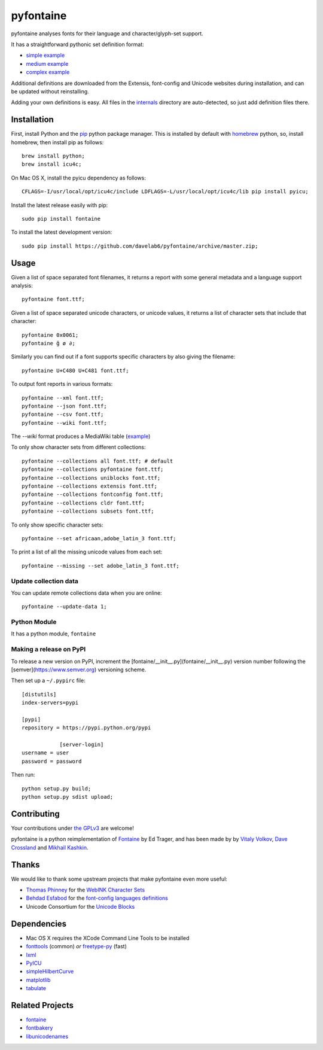 pyfontaine
==========================================================

|Build Status| |Health| |Coverage Status|

pyfontaine analyses fonts for their language and character/glyph-set support.

It has a straightforward pythonic set definition format:

- `simple example <https://github.com/davelab6/pyfontaine/blob/master/fontaine/charsets/internals/africaan.py>`__
- `medium example <https://github.com/davelab6/pyfontaine/blob/master/fontaine/charsets/internals/armenian.py>`__
- `complex example <https://github.com/davelab6/pyfontaine/blob/master/fontaine/charsets/internals/polish.py>`__

Additional definitions are downloaded from the Extensis, font-config and Unicode websites during installation, and can be updated without reinstalling.

Adding your own definitions is easy.
All files in the `internals <https://github.com/davelab6/pyfontaine/tree/master/fontaine/charsets/internals>`__ directory are auto-detected, so just add definition files there.

Installation
------------

First, install Python and the `pip <http://www.pip-installer.org>`__ python package manager. This is installed by default with `homebrew <http://brew.sh/>`__ python, so, install homebrew, then install pip as follows::

    brew install python;
    brew install icu4c;

On Mac OS X, install the pyicu dependency as follows::

    CFLAGS=-I/usr/local/opt/icu4c/include LDFLAGS=-L/usr/local/opt/icu4c/lib pip install pyicu;

Install the latest release easily with pip::

    sudo pip install fontaine

To install the latest development version::

    sudo pip install https://github.com/davelab6/pyfontaine/archive/master.zip;

Usage
-----

Given a list of space separated font filenames, it returns a report with some general metadata and a language support analysis::

    pyfontaine font.ttf;

Given a list of space separated unicode characters, or unicode values, it returns a list of character sets that include that character::

    pyfontaine 0x0061;
    pyfontaine ğ ø ∂;

Similarly you can find out if a font supports specific characters by also giving the filename::

    pyfontaine U+C480 U+C481 font.ttf;

To output font reports in various formats::

    pyfontaine --xml font.ttf;
    pyfontaine --json font.ttf;
    pyfontaine --csv font.ttf;
    pyfontaine --wiki font.ttf;

The `--wiki` format produces a MediaWiki table
(`example <https://en.wikipedia.org/wiki/DejaVu_fonts#Unicode_coverage>`__)

To only show character sets from different collections::

    pyfontaine --collections all font.ttf; # default
    pyfontaine --collections pyfontaine font.ttf;
    pyfontaine --collections uniblocks font.ttf;
    pyfontaine --collections extensis font.ttf;
    pyfontaine --collections fontconfig font.ttf;
    pyfontaine --collections cldr font.ttf;
    pyfontaine --collections subsets font.ttf;

To only show specific character sets::

    pyfontaine --set africaan,adobe_latin_3 font.ttf;

To print a list of all the missing unicode values from each set::

    pyfontaine --missing --set adobe_latin_3 font.ttf;

.. To output visualisations of the coverage using `Hilbert curves <http://en.wikipedia.org/wiki/Hilbert_curve>`__ (thanks for the idea, `Øyvind 'pippin' Kolås <http://github.com/hodefoting>`__!):
..
..    pyfontaine --coverage font.ttf; ls -l coverage_pngs/;
..
.. The PNG files are stored in a new directory, ``coverage_pngs``, under the current directory.

Update collection data
~~~~~~~~~~~~~~~~~~~~~~

You can update remote collections data when you are online::

    pyfontaine --update-data 1;

Python Module
~~~~~~~~~~~~~

It has a python module, ``fontaine``

Making a release on PyPI
~~~~~~~~~~~~~~~~~~~~~~~~

To release a new version on PyPI, increment the [fontaine/__init__.py](fontaine/__init__.py) version number following the [semver](https://www.semver.org) versioning scheme. 

Then set up a ``~/.pypirc`` file::

    [distutils]
    index-servers=pypi
    
    [pypi]
    repository = https://pypi.python.org/pypi
		
		[server-login]
    username = user
    password = password

Then run::

    python setup.py build;
    python setup.py sdist upload;

Contributing
------------

Your contributions under `the GPLv3 <LICENSE.txt>`__ are welcome!

pyfontaine is a python reimplementation of
`Fontaine <http://fontaine.sf.net>`__ by Ed Trager, and has been made by
by `Vitaly Volkov <http://github.com/hash3g>`__, `Dave
Crossland <http://github.com/davelab6>`__ and `Mikhail
Kashkin <http://github.com/xen>`__.

Thanks
------

We would like to thank some upstream projects that make pyfontaine even
more useful:

* `Thomas Phinney <http://www.thomasphinney.com/>`__ for the `WebINK Character
  Sets <http://blog.webink.com/custom-font-subsetting-for-faster-websites/>`__

* `Behdad Esfabod <http://behdad.org>`__ for the `font-config languages
  definitions <http://cgit.freedesktop.org/fontconfig/tree/fc-lang>`__

* Unicode Consortium for the `Unicode Blocks
  <http://www.unicode.org/Public/UNIDATA/Blocks.txt>`__

Dependencies
------------

- Mac OS X requires the XCode Command Line Tools to be installed
- `fonttools <https://github.com/behdad/fonttools>`__ (common) *or*
  `freetype-py <http://code.google.com/p/freetype-py>`__ (fast)
- `lxml <http://pypi.python.org/pypi/lxml>`__
- `PyICU <http://pyicu.osafoundation.org/>`__
- `simpleHilbertCurve <https://github.com/dentearl/simpleHilbertCurve>`__
- `matplotlib <https://pypi.python.org/pypi/matplotlib>`__
- `tabulate <https://pypi.python.org/pypi/tabulate>`__

Related Projects
----------------

-  `fontaine <http://fontaine.sf.net>`__
-  `fontbakery <https://github.com/xen/fontbakery>`__
-  `libunicodenames <https://bitbucket.org/sortsmill/libunicodenames>`__

.. |Build Status| image:: https://travis-ci.org/davelab6/pyfontaine.svg
   :target: https://travis-ci.org/davelab6/pyfontaine
.. |Health| image:: https://landscape.io/github/davelab6/pyfontaine/master/landscape.svg?style=flat
   :target: https://landscape.io/github/davelab6/pyfontaine/master
.. |Coverage Status| image:: https://img.shields.io/coveralls/davelab6/pyfontaine.svg
   :target: https://coveralls.io/r/davelab6/pyfontaine
